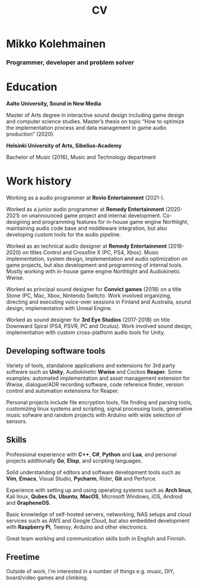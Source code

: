 #+TITLE: CV

* Mikko Kolehmainen
*** Programmer, developer and problem solver

* Education
**** *Aalto University, Sound in New Media*
Master of Arts degree in interactive sound design including game design and computer science studies. Master’s thesis on topic “How to optimize the implementation process and data management in game audio production” (2020).

**** *Helsinki University of Arts, Sibelius-Academy*
Bachelor of Music (2016), Music and Technology department

* Work history

Working as a audio programmer at *Rovio Entertainment* (2021-).

Worked as a junior audio programmer at *Remedy Entertainment* (2020-2021) on unannounced game project and internal development. Co-designing and programming features for in-house game engine Northlight, maintaining audio code base and middleware integration, but also developing custom tools for the audio pipeline.

Worked as an technical audio designer at *Remedy Entertainment* (2018-2020) on titles Control and Crossfire X (PC, PS4, Xbox). Music implementation, system design, implementation and audio optimization on game projects, but also development and programming of internal tools. Mostly working with in-house game engine Northlight and Audiokinetic Wwise.

Worked as principal sound designer for *Convict games* (2018) on a title Stone (PC, Mac, Xbox, Nintendo Switch). Work involved organizing, directing and executing voice-over sessions in Finland and Australia, sound design, implementation with Unreal Engine.

Worked as sound designer for *3rd Eye Studios* (2017-2018) on title Downward Spiral (PS4, PSVR, PC and Oculus). Work involved sound design, implementation with custom cross-platform audio tools for Unity.

** Developing software tools

 Variety of tools, standalone applications and extensions for 3rd party software such as *Unity*,  Audiokinetic *Wwise* and Cockos *Reaper*. Some examples: automated implementation and asset management extension for Wwise, dialogue/ADR recording software, code reference finder, version control and automation extensions for Reaper.

 Personal projects include file encryption tools, file finding and parsing tools, customizing linux systems and scripting, signal processing tools, generative music sofware and random projects with Arduino with wide selection of sensors.

** Skills

 Professional experience with *C++*, *C#*, *Python* and *Lua*, and personal projects additionally *Go*, *Elisp*, and scripting languages.

 Solid understanding of editors and software development tools such as *Vim*, *Emacs*, Visual Studio, *Pycharm*, Rider, *Git* and Perforce.

 Experience with setting up and using operating systems such as *Arch linux*, Kali linux, *Qubes Os*, *Ubuntu*, *MacOS*, Microsoft Windows, iOS, Android and *GrapheneOS*.

 Basic knowledge of self-hosted servers, networking, NAS setups and cloud services such as AWS and Google Cloud, but also embedded development with *Raspberry Pi*, Teensy, Arduino and other electronics.

 Great team working and communication skills both in English and Finnish.

** Freetime

 Outside of work, I'm interested in a number of things e.g. music, DIY, board/video games and climbing.
